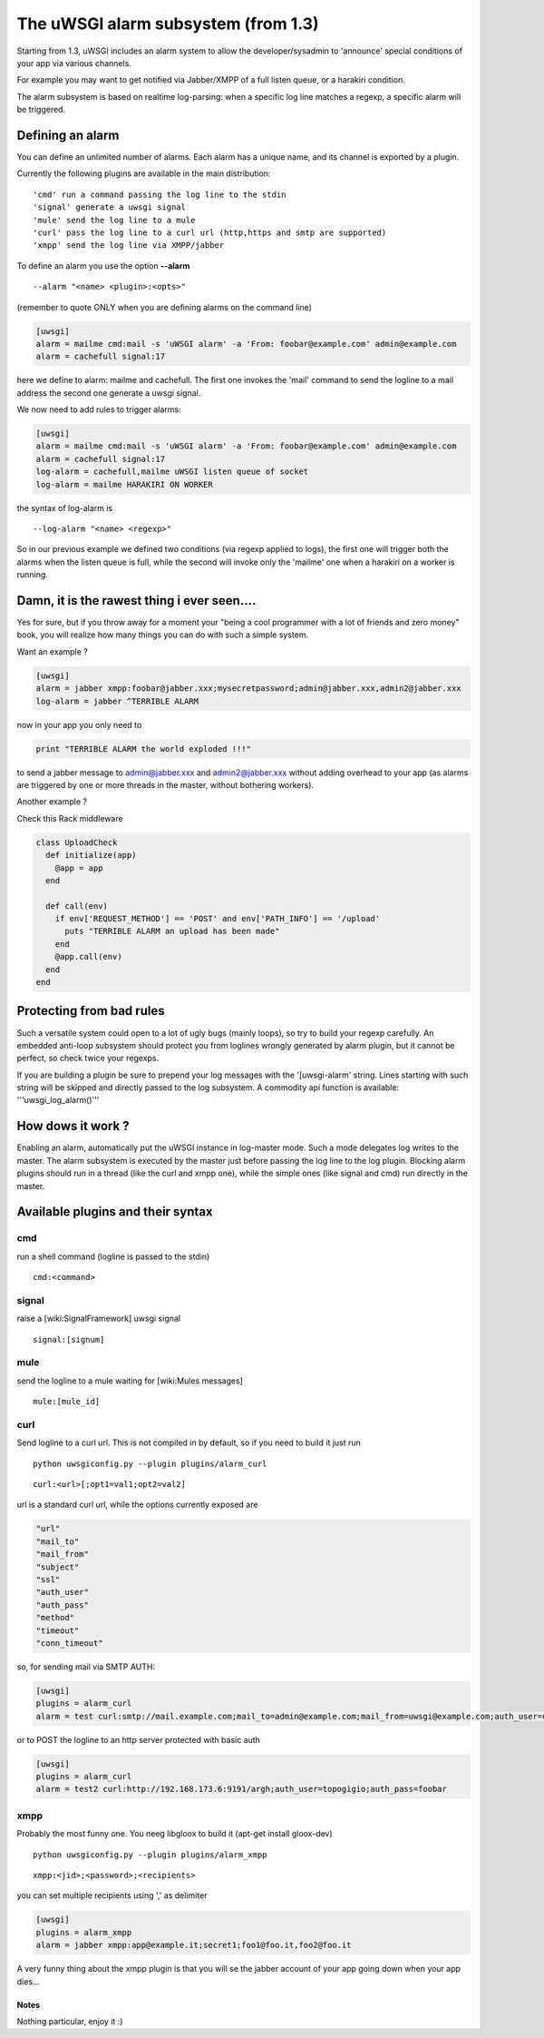The uWSGI alarm subsystem (from 1.3) 
====================================

Starting from 1.3, uWSGI includes an alarm system to allow the developer/sysadmin to 'announce' special conditions of your app via various channels.

For example you may want to get notified via Jabber/XMPP of a full listen queue, or a harakiri condition.

The alarm subsystem is based on realtime log-parsing: when a specific log line matches a regexp, a specific alarm will be triggered.


Defining an alarm
*****************

You can define an unlimited number of alarms. Each alarm has a unique name, and its channel is exported by a plugin.

Currently the following plugins are available in the main distribution:

.. parsed-literal::
   'cmd' run a command passing the log line to the stdin
   'signal' generate a uwsgi signal
   'mule' send the log line to a mule
   'curl' pass the log line to a curl url (http,https and smtp are supported)
   'xmpp' send the log line via XMPP/jabber


To define an alarm you use the option **--alarm**

.. parsed-literal::
   --alarm "<name> <plugin>:<opts>"


(remember to quote ONLY when you are defining alarms on the command line)

.. code-block:: ini
   
   [uwsgi]
   alarm = mailme cmd:mail -s 'uWSGI alarm' -a 'From: foobar@example.com' admin@example.com
   alarm = cachefull signal:17


here we define to alarm: mailme and cachefull. The first one invokes the 'mail' command to send the logline to a mail address
the second one generate a uwsgi signal.

We now need to add rules to trigger alarms:

.. code-block:: ini
   
   [uwsgi]
   alarm = mailme cmd:mail -s 'uWSGI alarm' -a 'From: foobar@example.com' admin@example.com
   alarm = cachefull signal:17
   log-alarm = cachefull,mailme uWSGI listen queue of socket
   log-alarm = mailme HARAKIRI ON WORKER



the syntax of log-alarm is

.. parsed-literal::
   --log-alarm "<name> <regexp>"


So in our previous example we defined two conditions (via regexp applied to logs), the first one will trigger both the alarms when the listen queue is full, while the second
will invoke only the 'mailme' one when a harakiri on a worker is running.



Damn, it is the rawest thing i ever seen....
********************************************

Yes for sure, but if you throw away for a moment your "being a cool programmer with a lot of friends and zero money" book, you will realize
how many things you can do with such a simple system.

Want an example ?

.. code-block:: ini
   
   [uwsgi]
   alarm = jabber xmpp:foobar@jabber.xxx;mysecretpassword;admin@jabber.xxx,admin2@jabber.xxx
   log-alarm = jabber ^TERRIBLE ALARM


now in your app you only need to

.. code-block:: python

   print "TERRIBLE ALARM the world exploded !!!"


to send a jabber message to admin@jabber.xxx and admin2@jabber.xxx without adding overhead to your app (as alarms are triggered by one or more threads in the master, without bothering workers).

Another example ?

Check this Rack middleware

.. code-block:: rb

   class UploadCheck
     def initialize(app)
       @app = app       
     end                
   
     def call(env)
       if env['REQUEST_METHOD'] == 'POST' and env['PATH_INFO'] == '/upload'
         puts "TERRIBLE ALARM an upload has been made"
       end   
       @app.call(env)   
     end                
   end               


Protecting from bad rules
*************************

Such a versatile system could open to a lot of ugly bugs (mainly loops), so try to build your regexp
carefully. An embedded anti-loop subsystem should protect you from loglines wrongly generated by alarm plugin,
but it cannot be perfect, so check twice your regexps.

If you are building a plugin be sure to prepend your log messages with the '[uwsgi-alarm' string. Lines starting with such
string will be skipped and directly passed to the log subsystem. A commodity api function is available: '''uwsgi_log_alarm()'''


How dows it work ?
******************

Enabling an alarm, automatically put the uWSGI instance in log-master mode. Such a mode delegates log writes to the master.
The alarm subsystem is executed by the master just before passing the log line to the log plugin. Blocking alarm plugins should
run in a thread (like the curl and xmpp one), while the simple ones (like signal and cmd) run directly in the master.


Available plugins and their syntax
**********************************

cmd
^^^

run a shell command (logline is passed to the stdin)

.. parsed-literal::
   cmd:<command>
 

signal
^^^^^^

raise a [wiki:SignalFramework] uwsgi signal

.. parsed-literal::
   signal:[signum]

mule
^^^^

send the logline to a mule waiting for [wiki:Mules messages]

.. parsed-literal::
   mule:[mule_id]


curl
^^^^

Send logline to a curl url. This is not compiled in by default, so if you need to build it just run

.. parsed-literal::
   python uwsgiconfig.py --plugin plugins/alarm_curl


.. parsed-literal::
   curl:<url>[;opt1=val1;opt2=val2]


url is a standard curl url, while the options currently exposed are

.. code-block:: c

   "url"
   "mail_to"
   "mail_from"
   "subject"
   "ssl"
   "auth_user"
   "auth_pass"
   "method"
   "timeout"
   "conn_timeout"


so, for sending mail via SMTP AUTH:

.. code-block:: ini

   [uwsgi]
   plugins = alarm_curl
   alarm = test curl:smtp://mail.example.com;mail_to=admin@example.com;mail_from=uwsgi@example.com;auth_user=uwsgi;auth_pass=secret;subject=alarm from uWSGI !!!


or to POST the logline to an http server protected with basic auth

.. code-block:: ini

   [uwsgi]
   plugins = alarm_curl
   alarm = test2 curl:http://192.168.173.6:9191/argh;auth_user=topogigio;auth_pass=foobar


xmpp
^^^^

Probably the most funny one. You neeg libgloox to build it (apt-get install gloox-dev)

.. parsed-literal::
   python uwsgiconfig.py --plugin plugins/alarm_xmpp


.. parsed-literal::
   xmpp:<jid>;<password>;<recipients>


you can set multiple recipients using ',' as delimiter


.. code-block:: ini

   [uwsgi]
   plugins = alarm_xmpp
   alarm = jabber xmpp:app@example.it;secret1;foo1@foo.it,foo2@foo.it


A very funny thing about the xmpp plugin is that you will se the jabber account of your app going down when your app dies...

******
Notes
******

Nothing particular, enjoy it :)
